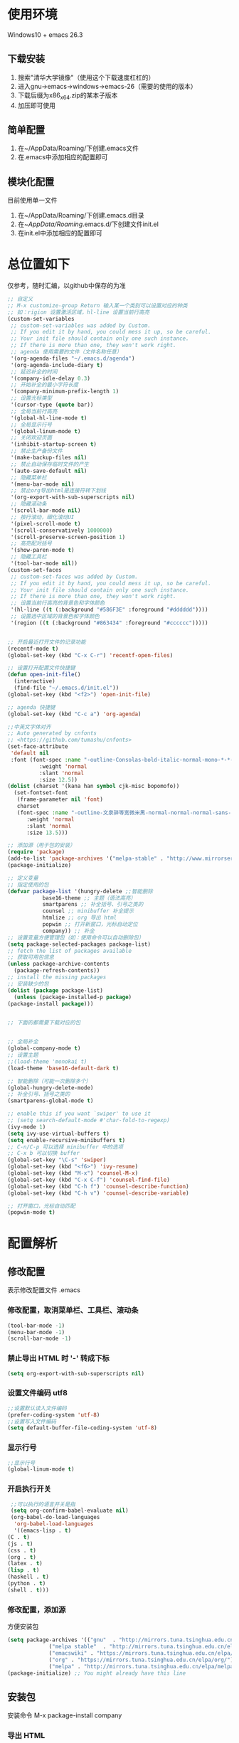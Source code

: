 #+latex_HEADER: \usepackage{ctex}

* 使用环境
  Windows10 + emacs 26.3 
** 下载安装
   1. 搜索"清华大学镜像"（使用这个下载速度杠杠的）
   2. 进入gnu->emacs->windows->emacs-26（需要的使用的版本）
   3. 下载后缀为x86_x64.zip的某本子版本
   4. 加压即可使用
** 简单配置
   1. 在~/AppData/Roaming/下创建.emacs文件
   2. 在.emacs中添加相应的配置即可
** 模块化配置
   目前使用单一文件
   1. 在~/AppData/Roaming/下创建.emacs.d目录
   2. 在~/AppData/Roaming/.emacs.d/下创建文件init.el
   3. 在init.el中添加相应的配置即可
* 总位置如下
  仅参考，随时汇编，以github中保存的为准
  #+BEGIN_SRC emacs-lisp
    ;; 自定义
    ;; M-x customize-group Return 输入某一个类别可以设置对应的种类
    ;; 如：rigion 设置激活区域，hl-line 设置当前行高亮
    (custom-set-variables
     ;; custom-set-variables was added by Custom.
     ;; If you edit it by hand, you could mess it up, so be careful.
     ;; Your init file should contain only one such instance.
     ;; If there is more than one, they won't work right.
     ;; agenda 使用需要的文件（文件名称任意）
     '(org-agenda-files "~/.emacs.d/agenda")
     '(org-agenda-include-diary t)
     ;; 延迟补全的时间
     '(company-idle-delay 0.3)
     ;; 开始补全的最小字符长度
     '(company-minimum-prefix-length 1)
     ;; 设置光标类型
     '(cursor-type (quote bar))
     ;; 全局当前行高亮
     '(global-hl-line-mode t)
     ;; 全局显示行号
     '(global-linum-mode t)
     ;; 关闭欢迎页面
     '(inhibit-startup-screen t)
     ;; 禁止生产备份文件
     '(make-backup-files nil)
     ;; 禁止自动保存临时文件的产生
     '(auto-save-default nil)
     ;; 隐藏菜单栏
     '(menu-bar-mode nil)
     ;; 禁止org导出html是连接符转下划线
     '(org-export-with-sub-superscripts nil)
     ;; 隐藏滚动条
     '(scroll-bar-mode nil)
     ;; 按行滚动，细化滚动UI
     '(pixel-scroll-mode t)
     '(scroll-conservatively 1000000)
     '(scroll-preserve-screen-position 1)
     ;; 高亮配对括号
     '(show-paren-mode t)
     ;; 隐藏工具栏
     '(tool-bar-mode nil))
    (custom-set-faces
     ;; custom-set-faces was added by Custom.
     ;; If you edit it by hand, you could mess it up, so be careful.
     ;; Your init file should contain only one such instance.
     ;; If there is more than one, they won't work right.
     ;; 设置当前行高亮的背景色和字体颜色
     '(hl-line ((t (:background "#586F3E" :foreground "#dddddd"))))
     ;; 设置选中区域的背景色和字体颜色
     '(region ((t (:background "#863434" :foreground "#cccccc")))))


    ;; 开启最近打开文件的记录功能
    (recentf-mode t)
    (global-set-key (kbd "C-x C-r") 'recentf-open-files)

    ;; 设置打开配置文件快捷键
    (defun open-init-file()
      (interactive)
      (find-file "~/.emacs.d/init.el"))
    (global-set-key (kbd "<f2>") 'open-init-file)

    ;; agenda 快捷键
    (global-set-key (kbd "C-c a") 'org-agenda)

    ;;中英文字体对齐
    ;; Auto generated by cnfonts
    ;; <https://github.com/tumashu/cnfonts>
    (set-face-attribute
     'default nil
     :font (font-spec :name "-outline-Consolas-bold-italic-normal-mono-*-*-*-*-c-*-iso10646-1"
		      :weight 'normal
		      :slant 'normal
		      :size 12.5))
    (dolist (charset '(kana han symbol cjk-misc bopomofo))
      (set-fontset-font
       (frame-parameter nil 'font)
       charset
       (font-spec :name "-outline-文泉驿等宽微米黑-normal-normal-normal-sans-*-*-*-*-p-*-iso10646-1"
		  :weight 'normal
		  :slant 'normal
		  :size 13.5)))

    ;; 添加源（用于包的安装）
    (require 'package)
    (add-to-list 'package-archives '("melpa-stable" . "http://www.mirrorservice.org/sites/stable.melpa.org/packages/") t)
    (package-initialize)

    ;; 定义变量
    ;; 指定使用的包
    (defvar package-list '(hungry-delete ;;智能删除
			   base16-theme ;; 主题（语法高亮）
			   smartparens ;; 补全括号、引号之类的
			   counsel ;; minibuffer 补全提示
			   htmlize ;; org 导出 html
			   popwin ;; 打开新窗口，光标自动定位
			   company)) ;; 补全
    ;; 设置变量方便管理包（如：使用命令可以自动删除包）
    (setq package-selected-packages package-list)
    ;; fetch the list of packages available
    ;; 获取可用包信息
    (unless package-archive-contents
      (package-refresh-contents))
    ;; install the missing packages
    ;; 安装缺少的包
    (dolist (package package-list)
      (unless (package-installed-p package)
	(package-install package)))


    ;; 下面的都需要下载对应的包


    ;; 全局补全
    (global-company-mode t)
    ;; 设置主题
    ;;(load-theme 'monokai t)
    (load-theme 'base16-default-dark t)

    ;; 智能删除（可能一次删除多个）
    (global-hungry-delete-mode)
    ;; 补全引号、括号之类的
    (smartparens-global-mode t)

    ;; enable this if you want `swiper' to use it
    ;; (setq search-default-mode #'char-fold-to-regexp)
    (ivy-mode 1)
    (setq ivy-use-virtual-buffers t)
    (setq enable-recursive-minibuffers t)
    ;; C-n/C-p 可以选择 minibuffer 中的选项
    ;; C-x b 可以切换 buffer
    (global-set-key "\C-s" 'swiper)
    (global-set-key (kbd "<f6>") 'ivy-resume)
    (global-set-key (kbd "M-x") 'counsel-M-x)
    (global-set-key (kbd "C-x C-f") 'counsel-find-file)
    (global-set-key (kbd "C-h f") 'counsel-describe-function)
    (global-set-key (kbd "C-h v") 'counsel-describe-variable)

    ;; 打开窗口，光标自动匹配
    (popwin-mode t)
  #+END_SRC

* 配置解析
** 修改配置
   表示修改配置文件 .emacs
*** 修改配置，取消菜单栏、工具栏、滚动条
    #+BEGIN_SRC emacs-lisp
      (tool-bar-mode -1)
      (menu-bar-mode -1)
      (scroll-bar-mode -1)
    #+END_SRC

*** 禁止导出 HTML 时 '-' 转成下标
    #+BEGIN_SRC emacs-lisp
      (setq org-export-with-sub-superscripts nil)
    #+END_SRC

*** 设置文件编码 utf8
    #+BEGIN_SRC emacs-lisp
      ;;设置默认读入文件编码
      (prefer-coding-system 'utf-8)
      ;;设置写入文件编码
      (setq default-buffer-file-coding-system 'utf-8)
    #+END_SRC

*** 显示行号
    #+BEGIN_SRC emacs-lisp
      ;;显示行号
      (global-linum-mode t)
    #+END_SRC

*** 开启执行开关
    #+BEGIN_SRC emacs-lisp
      ;;可以执行的语言开关是指
      (setq org-confirm-babel-evaluate nil)
      (org-babel-do-load-languages
       'org-babel-load-languages
       '((emacs-lisp . t)
	 (C . t)
	 (js . t)
	 (css . t)
	 (org . t)
	 (latex . t)
	 (lisp . t)
	 (haskell . t)
	 (python . t)
	 (shell . t)))
    #+END_SRC

*** 修改配置，添加源
    方便安装包
    #+BEGIN_SRC emacs-lisp
      (setq package-archives '(("gnu"  . "http://mirrors.tuna.tsinghua.edu.cn/elpa/gnu/")
			       ("melpa stable"  . "http://mirrors.tuna.tsinghua.edu.cn/elpa/melpa-stable/")
			       ("emacswiki" . "https://mirrors.tuna.tsinghua.edu.cn/elpa/emacswiki/")
			       ("org" . "https://mirrors.tuna.tsinghua.edu.cn/elpa/org/")
			       ("melpa" . "http://mirrors.tuna.tsinghua.edu.cn/elpa/melpa/")))
      (package-initialize) ;; You might already have this line
    #+END_SRC

** 安装包
   安装命令 M-x package-install company
*** 导出 HTML
    htmlize
*** 补全输入（提示）
    安装 company 后修改配置，使用全局补全
    #+BEGIN_SRC emacs-lisp
      ;;全局补全
      (add-hook 'after-init-hook 'global-company-mode)
    #+END_SRC
*** 编辑 haskell, 使用 ghci 
    haskell-mode
*** 使用主题（需要下载）
    使用的书写形式太多了，具体配置需搜索
    #+BEGIN_SRC emacs-lisp
      ;;(require 'darcula-theme)
      ;;(load-theme 'solarized-dark t)
      ;;(load-theme 'solarized-light t)
      ;;(load-theme 'molokai t)
      ;;(load-theme 'solarized t)
      (load-theme 'base16-default-dark t)
    #+END_SRC

    #+RESULTS:
    : darcula-theme

*** 中英文对齐（主要适配 org mode 中的 table）
    cnfonts
    1. M-x cnfonts-edit-profile 进入GUI设置界面
    2. 分别选择英文、中文字体（中文字体需要等宽字体）
    3. 在字号菜单下调整字体大小，时上面的右边竖线对齐，点击完成（一般减少中文字号即可对齐）
    4. 在其他菜单下生成配置代码，拷贝代码添加到 emacs 配置中
    #+BEGIN_SRC emacs-lisp
      ;;中英文字体对齐
      ;; Auto generated by cnfonts
      ;; <https://github.com/tumashu/cnfonts>
      (set-face-attribute
       'default nil
       :font (font-spec :name "-outline-Consolas-bold-italic-normal-mono-*-*-*-*-c-*-iso10646-1"
			:weight 'normal
			:slant 'normal
			:size 12.5))
      (dolist (charset '(kana han symbol cjk-misc bopomofo))
	(set-fontset-font
	 (frame-parameter nil 'font)
	 charset
	 (font-spec :name "-outline-文泉驿等宽微米黑-normal-normal-normal-sans-*-*-*-*-p-*-iso10646-1"
		    :weight 'normal
		    :slant 'normal
		    :size 13.5)))
    #+END_SRC

** 导出 pdf （含有中文）
*** 使用中文包
    在编辑的 org 文件起始位置添加说明
    #+BEGIN_SRC org
      ,#+LATEX_HEADER: \usepackage{ctex}
    #+END_SRC
*** 修改 emacs 配置
    #+BEGIN_SRC emacs-lisp
      (setq org-latex-pdf-process '("xelatex -interaction nonstopmode %f"
				    "xelatex -interaction nonstopmode %f"))
    #+END_SRC
*** 安装导出软件 texlive
    网上搜索很多地方有下载

** 使用 slime (common lisp)
   1. 安装 slime
   2. 到 [[http://www.sbcl.org/platform-table.html][sbcl 官网]] 下载安装（安装路径不能有空格）
   3. 修改配置
   #+BEGIN_SRC emacs-lisp
     ;;需要添加 sbcl 程序来运行，安装路径不能有空格
     ;;(setq inferior-lisp-program "/opt/sbcl/bin/sbcl")
     (setq inferior-lisp-program "C:/sbcl/sbcl.exe")
     (setq slime-contribs '(slime-fancy))
   #+END_SRC

** emacs 配置源文件
   正常使用时的配置，根据对应的安装包进行安装
   #+BEGIN_SRC emacs-lisp
     (require 'package)
     (custom-set-variables
      ;; custom-set-variables was added by Custom.
      ;; If you edit it by hand, you could mess it up, so be careful.
      ;; Your init file should contain only one such instance.
      ;; If there is more than one, they won't work right.
      '(package-archives
	(quote
	 (("gnu" . "https://elpa.gnu.org/packages/")
	  ("melpa" . "https://melpa.org/packages/"))))
      '(package-selected-packages
	(quote
	 (slime slimee company htmlize base16-theme cnfonts haskell-mode))))
     (package-initialize)
     (custom-set-faces
      ;; custom-set-faces was added by Custom.
      ;; If you edit it by hand, you could mess it up, so be careful.
      ;; Your init file should contain only one such instance.
      ;; If there is more than one, they won't work right.
      )

     ;;全局补全
     (add-hook 'after-init-hook 'global-company-mode)
     ;;显示行号
     (global-linum-mode t)

     ;;html导出时禁‘-’禁止转成下标
     (setq org-export-with-sub-superscripts nil)

     ;;设置默认读入文件编码
     (prefer-coding-system 'utf-8)
     ;;设置写入文件编码
     (setq default-buffer-file-coding-system 'utf-8)

     ;;可以执行的语言开关是指
     (setq org-confirm-babel-evaluate nil)
     (org-babel-do-load-languages
      'org-babel-load-languages
      '((emacs-lisp . t)
	(C . t)
	(js . t)
	(css . t)
	(org . t)
	(latex . t)
	(lisp . t)
	(haskell . t)
	(python . t)
	(shell . t)))


     ;;中英文字体对齐
     ;; Auto generated by cnfonts
     ;; <https://github.com/tumashu/cnfonts>
     (set-face-attribute
      'default nil
      :font (font-spec :name "-outline-Consolas-bold-italic-normal-mono-*-*-*-*-c-*-iso10646-1"
		       :weight 'normal
		       :slant 'normal
		       :size 12.5))
     (dolist (charset '(kana han symbol cjk-misc bopomofo))
       (set-fontset-font
	(frame-parameter nil 'font)
	charset
	(font-spec :name "-outline-文泉驿等宽微米黑-normal-normal-normal-sans-*-*-*-*-p-*-iso10646-1"
		   :weight 'normal
		   :slant 'normal
		   :size 13.5)))

     ;;关闭工具栏、菜单栏、滚动条
     (tool-bar-mode -1)
     (menu-bar-mode -1)
     (scroll-bar-mode -1)

     (load-theme 'base16-default-dark t)

     ;;需要添加 sbcl 程序来运行，安装路径不能有空格
     ;;(setq inferior-lisp-program "/opt/sbcl/bin/sbcl")
     (setq inferior-lisp-program "C:/sbcl/sbcl.exe")
     (setq slime-contribs '(slime-fancy))
   #+END_SRC
* 一些错误特征
** recentf
   recentf 打开大的org文件肯能会dump，正常打开则不会，目前发现这样
